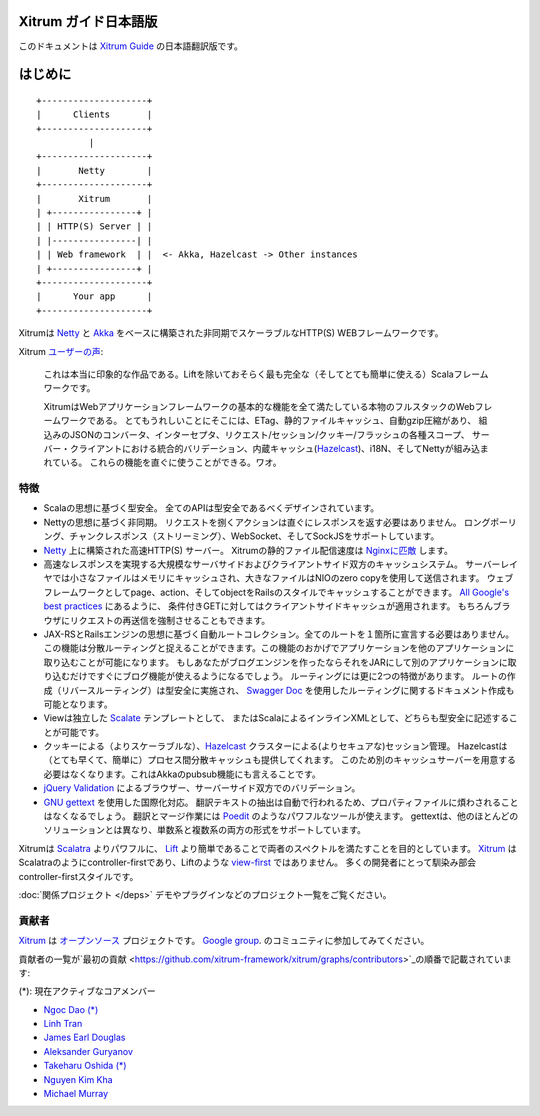 Xitrum ガイド日本語版
===================

このドキュメントは `Xitrum Guide <http://xitrum-framework.github.io/xitrum/guide/>`_ の日本語翻訳版です。

はじめに
=======

::

  +--------------------+
  |      Clients       |
  +--------------------+
            |
  +--------------------+
  |       Netty        |
  +--------------------+
  |       Xitrum       |
  | +----------------+ |
  | | HTTP(S) Server | |
  | |----------------| |
  | | Web framework  | |  <- Akka, Hazelcast -> Other instances
  | +----------------+ |
  +--------------------+
  |      Your app      |
  +--------------------+

Xitrumは `Netty <http://netty.io/>`_ と `Akka <http://akka.io/>`_ をベースに構築された非同期でスケーラブルなHTTP(S) WEBフレームワークです。

Xitrum `ユーザーの声 <https://groups.google.com/group/xitrum-framework/msg/d6de4865a8576d39>`_:

  これは本当に印象的な作品である。Liftを除いておそらく最も完全な（そしてとても簡単に使える）Scalaフレームワークです。

  XitrumはWebアプリケーションフレームワークの基本的な機能を全て満たしている本物のフルスタックのWebフレームワークである。
  とてもうれしいことにそこには、ETag、静的ファイルキャッシュ、自動gzip圧縮があり、
  組込みのJSONのコンバータ、インターセプタ、リクエスト/セッション/クッキー/フラッシュの各種スコープ、
  サーバー・クライアントにおける統合的バリデーション、内蔵キャッシュ(`Hazelcast <http://www.hazelcast.org/>`_)、i18N、そしてNettyが組み込まれている。
  これらの機能を直ぐに使うことができる。ワオ。

特徴
----

* Scalaの思想に基づく型安全。 全てのAPIは型安全であるべくデザインされています。
* Nettyの思想に基づく非同期。 リクエストを捌くアクションは直ぐにレスポンスを返す必要はありません。
  ロングポーリング、チャンクレスポンス（ストリーミング）、WebSocket、そしてSockJSをサポートしています。
* `Netty <http://netty.io/>`_ 上に構築された高速HTTP(S) サーバー。
  Xitrumの静的ファイル配信速度は `Nginxに匹敵 <https://gist.github.com/3293596>`_ します。
* 高速なレスポンスを実現する大規模なサーバサイドおよびクライアントサイド双方のキャッシュシステム。
  サーバーレイヤでは小さなファイルはメモリにキャッシュされ、大きなファイルはNIOのzero copyを使用して送信されます。
  ウェブフレームワークとしてpage、action、そしてobjectをRailsのスタイルでキャッシュすることができます。
  `All Google's best practices <http://code.google.com/speed/page-speed/docs/rules_intro.html>`_ にあるように、
  条件付きGETに対してはクライアントサイドキャッシュが適用されます。
  もちろんブラウザにリクエストの再送信を強制させることもできます。
* JAX-RSとRailsエンジンの思想に基づく自動ルートコレクション。全てのルートを１箇所に宣言する必要はありません。
  この機能は分散ルーティングと捉えることができます。この機能のおかげでアプリケーションを他のアプリケーションに取り込むことが可能になります。
  もしあなたがブログエンジンを作ったならそれをJARにして別のアプリケーションに取り込むだけですぐにブログ機能が使えるようになるでしょう。
  ルーティングには更に2つの特徴があります。
  ルートの作成（リバースルーティング）は型安全に実施され、
  `Swagger Doc <http://swagger.wordnik.com/>`_ を使用したルーティングに関するドキュメント作成も可能となります。
* Viewは独立した `Scalate <http://scalate.fusesource.org/>`_ テンプレートとして、
  またはScalaによるインラインXMLとして、どちらも型安全に記述することが可能です。
* クッキーによる（よりスケーラブルな）、`Hazelcast <http://www.hazelcast.org/>`_ クラスターによる(よりセキュアな)セッション管理。
  Hazelcastは（とても早くて、簡単に）プロセス間分散キャッシュも提供してくれます。
  このため別のキャッシュサーバーを用意する必要はなくなります。これはAkkaのpubsub機能にも言えることです。
* `jQuery Validation <http://docs.jquery.com/Plugins/validation>`_ によるブラウザー、サーバーサイド双方でのバリデーション。
* `GNU gettext <http://en.wikipedia.org/wiki/GNU_gettext>`_ を使用した国際化対応。
  翻訳テキストの抽出は自動で行われるため、プロパティファイルに煩わされることはなくなるでしょう。
  翻訳とマージ作業には `Poedit <http://www.poedit.net/screenshots.php>`_ のようなパワフルなツールが使えます。
  gettextは、他のほとんどのソリューションとは異なり、単数系と複数系の両方の形式をサポートしています。

Xitrumは `Scalatra <https://github.com/scalatra/scalatra>`_ よりパワフルに、
`Lift <http://liftweb.net/>`_ より簡単であることで両者のスペクトルを満たすことを目的としています。
`Xitrum <http://xitrum-framework.github.com/xitrum>`_ はScalatraのようにcontroller-firstであり、Liftのような `view-first <http://www.assembla.com/wiki/show/liftweb/View_First>`_ ではありません。
多くの開発者にとって馴染み部会controller-firstスタイルです。

:doc:`関係プロジェクト </deps>` デモやプラグインなどのプロジェクト一覧をご覧ください。

貢献者
-----

`Xitrum <http://xitrum-framework.github.com/xitrum>`_ は `オープンソース <https://github.com/xitrum-framework/xitrum>`_ プロジェクトです。
`Google group <http://groups.google.com/group/xitrum-framework>`_. のコミュニティに参加してみてください。

貢献者の一覧が`最初の貢献 <https://github.com/xitrum-framework/xitrum/graphs/contributors>`_の順番で記載されています:

(*): 現在アクティブなコアメンバー

* `Ngoc Dao (*) <https://github.com/ngocdaothanh>`_
* `Linh Tran <https://github.com/alide>`_
* `James Earl Douglas <https://github.com/JamesEarlDouglas>`_
* `Aleksander Guryanov <https://github.com/caiiiycuk>`_
* `Takeharu Oshida (*) <https://github.com/georgeOsdDev>`_
* `Nguyen Kim Kha <https://github.com/kimkha>`_
* `Michael Murray <https://github.com/murz>`_
